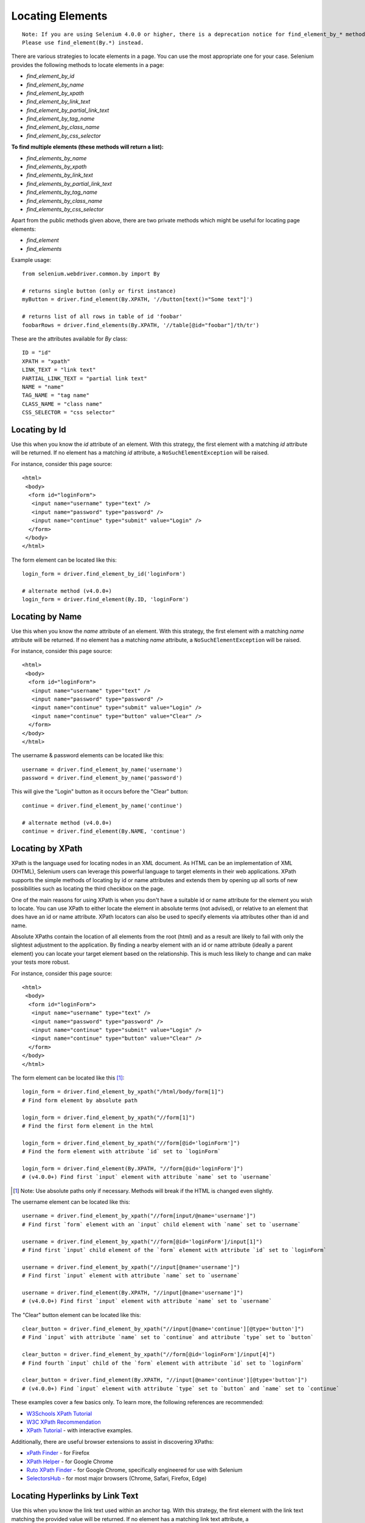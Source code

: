 .. _locating-elements:

Locating Elements
-----------------

::

   Note: If you are using Selenium 4.0.0 or higher, there is a deprecation notice for find_element_by_* methods. 
   Please use find_element(By.*) instead.

There are various strategies to locate elements in a page.  You can use the most
appropriate one for your case.  Selenium provides the following methods to
locate elements in a page:

- `find_element_by_id`
- `find_element_by_name`
- `find_element_by_xpath`
- `find_element_by_link_text`
- `find_element_by_partial_link_text`
- `find_element_by_tag_name`
- `find_element_by_class_name`
- `find_element_by_css_selector`


**To find multiple elements (these methods will return a list):**

- `find_elements_by_name`
- `find_elements_by_xpath`
- `find_elements_by_link_text`
- `find_elements_by_partial_link_text`
- `find_elements_by_tag_name`
- `find_elements_by_class_name`
- `find_elements_by_css_selector`


Apart from the public methods given above, there are two private methods which
might be useful for locating page elements:

- `find_element`
- `find_elements`


Example usage::

  from selenium.webdriver.common.by import By
  
  # returns single button (only or first instance)
  myButton = driver.find_element(By.XPATH, '//button[text()="Some text"]')
  
  # returns list of all rows in table of id 'foobar'
  foobarRows = driver.find_elements(By.XPATH, '//table[@id="foobar"]/th/tr')


These are the attributes available for `By` class::

    ID = "id"
    XPATH = "xpath"
    LINK_TEXT = "link text"
    PARTIAL_LINK_TEXT = "partial link text"
    NAME = "name"
    TAG_NAME = "tag name"
    CLASS_NAME = "class name"
    CSS_SELECTOR = "css selector"


Locating by Id
~~~~~~~~~~~~~~

Use this when you know the `id` attribute of an element.  With this strategy,
the first element with a matching `id` attribute will be returned.  If no
element has a matching `id` attribute, a ``NoSuchElementException`` will be
raised.

For instance, consider this page source::

  <html>
   <body>
    <form id="loginForm">
     <input name="username" type="text" />
     <input name="password" type="password" />
     <input name="continue" type="submit" value="Login" />
    </form>
   </body>
  </html>

The form element can be located like this::

  login_form = driver.find_element_by_id('loginForm')
  
  # alternate method (v4.0.0+)
  login_form = driver.find_element(By.ID, 'loginForm')


Locating by Name
~~~~~~~~~~~~~~~~

Use this when you know the `name` attribute of an element.  With this strategy,
the first element with a matching `name` attribute will be returned.  If no
element has a matching `name` attribute, a ``NoSuchElementException`` will be
raised.

For instance, consider this page source::

   <html>
    <body>
     <form id="loginForm">
      <input name="username" type="text" />
      <input name="password" type="password" />
      <input name="continue" type="submit" value="Login" />
      <input name="continue" type="button" value="Clear" />
     </form>
   </body>
   </html>

The username & password elements can be located like this::

  username = driver.find_element_by_name('username')
  password = driver.find_element_by_name('password')

This will give the "Login" button as it occurs before the "Clear" button::

  continue = driver.find_element_by_name('continue')
  
  # alternate method (v4.0.0+)
  continue = driver.find_element(By.NAME, 'continue')


Locating by XPath
~~~~~~~~~~~~~~~~~

XPath is the language used for locating nodes in an XML document.  As HTML can
be an implementation of XML (XHTML), Selenium users can leverage this powerful
language to target elements in their web applications.  XPath supports the
simple methods of locating by id or name attributes and extends them by opening
up all sorts of new possibilities such as locating the third checkbox on the
page.

One of the main reasons for using XPath is when you don't have a suitable id or
name attribute for the element you wish to locate.  You can use XPath to either
locate the element in absolute terms (not advised), or relative to an element
that does have an id or name attribute.  XPath locators can also be used to
specify elements via attributes other than id and name.

Absolute XPaths contain the location of all elements from the root (html) and as
a result are likely to fail with only the slightest adjustment to the
application.  By finding a nearby element with an id or name attribute (ideally
a parent element) you can locate your target element based on the relationship.
This is much less likely to change and can make your tests more robust.

For instance, consider this page source::

   <html>
    <body>
     <form id="loginForm">
      <input name="username" type="text" />
      <input name="password" type="password" />
      <input name="continue" type="submit" value="Login" />
      <input name="continue" type="button" value="Clear" />
     </form>
   </body>
   </html>

The form element can be located like this [#]_::

   login_form = driver.find_element_by_xpath("/html/body/form[1]")
   # Find form element by absolute path
   
   login_form = driver.find_element_by_xpath("//form[1]")
   # Find the first form element in the html
   
   login_form = driver.find_element_by_xpath("//form[@id='loginForm']")
   # Find the form element with attribute `id` set to `loginForm`
   
   login_form = driver.find_element(By.XPATH, "//form[@id='loginForm']")
   # (v4.0.0+) Find first `input` element with attribute `name` set to `username`

.. [#] Note: Use absolute paths only if necessary. Methods will break if the HTML is changed even slightly.

The username element can be located like this::

    username = driver.find_element_by_xpath("//form[input/@name='username']")
    # Find first `form` element with an `input` child element with `name` set to `username`
    
    username = driver.find_element_by_xpath("//form[@id='loginForm']/input[1]")
    # Find first `input` child element of the `form` element with attribute `id` set to `loginForm`
    
    username = driver.find_element_by_xpath("//input[@name='username']")
    # Find first `input` element with attribute `name` set to `username`
    
    username = driver.find_element(By.XPATH, "//input[@name='username']")
    # (v4.0.0+) Find first `input` element with attribute `name` set to `username`

The "Clear" button element can be located like this::

  clear_button = driver.find_element_by_xpath("//input[@name='continue'][@type='button']")
  # Find `input` with attribute `name` set to `continue` and attribute `type` set to `button`
  
  clear_button = driver.find_element_by_xpath("//form[@id='loginForm']/input[4]")
  # Find fourth `input` child of the `form` element with attribute `id` set to `loginForm`
  
  clear_button = driver.find_element(By.XPATH, "//input[@name='continue'][@type='button']")
  # (v4.0.0+) Find `input` element with attribute `type` set to `button` and `name` set to `continue`

These examples cover a few basics only. To learn more, the following references are recommended:

* `W3Schools XPath Tutorial <https://www.w3schools.com/xml/xpath_intro.asp>`_
* `W3C XPath Recommendation <http://www.w3.org/TR/xpath>`_
* `XPath Tutorial
  <http://www.zvon.org/comp/r/tut-XPath_1.html>`_
  - with interactive examples.

Additionally, there are useful browser extensions to assist in discovering XPaths:

* `xPath Finder
  <https://addons.mozilla.org/en-US/firefox/addon/xpath_finder>`_ -
  for Firefox
* `XPath Helper
  <https://chrome.google.com/webstore/detail/hgimnogjllphhhkhlmebbmlgjoejdpjl>`_ -
  for Google Chrome
* `Ruto XPath Finder
  <https://chrome.google.com/webstore/detail/ruto-xpath-finder/ilcoelkkcokgeeijnopjnolmmighnppp>`_ -
  for Google Chrome, specifically engineered for use with Selenium
* `SelectorsHub
  <https://selectorshub.com/selectorshub/>`_ -
  for most major browsers (Chrome, Safari, Firefox, Edge)


Locating Hyperlinks by Link Text
~~~~~~~~~~~~~~~~~~~~~~~~~~~~~~~~

Use this when you know the link text used within an anchor tag.  With this
strategy, the first element with the link text matching the provided value will
be returned.  If no element has a matching link text attribute, a
``NoSuchElementException`` will be raised.

For instance, consider this page source::

  <html>
   <body>
    <p>Are you sure you want to do this?</p>
    <a href="continue.html">Continue</a>
    <a href="cancel.html">Cancel</a>
  </body>
  </html>

The continue.html link can be located like this::

  continue_link = driver.find_element_by_link_text('Continue')
  continue_link = driver.find_element_by_partial_link_text('Conti')


Locating Elements by Tag Name
~~~~~~~~~~~~~~~~~~~~~~~~~~~~~

Use this when you want to locate an element by tag name.  With this strategy,
the first element with the given tag name will be returned.  If no element has a
matching tag name, a ``NoSuchElementException`` will be raised.

For instance, consider this page source::

  <html>
   <body>
    <h1>Welcome</h1>
    <p>Site content goes here.</p>
  </body>
  </html>

The heading (h1) element can be located like this::

  heading1 = driver.find_element_by_tag_name('h1')


Locating Elements by Class Name
~~~~~~~~~~~~~~~~~~~~~~~~~~~~~~~

Use this when you want to locate an element by class name.  With this strategy,
the first element with the matching class name attribute will be returned.  If
no element has a matching class name attribute, a ``NoSuchElementException``
will be raised.

For instance, consider this page source::

  <html>
   <body>
    <p class="content">Site content goes here.</p>
  </body>
  </html>

The "p" element can be located like this::

  content = driver.find_element_by_class_name('content')

Locating Elements by CSS Selectors
~~~~~~~~~~~~~~~~~~~~~~~~~~~~~~~~~~

Use this when you want to locate an element using `CSS selector
<https://developer.mozilla.org/en-US/docs/Learn/CSS/Building_blocks/Selectors>`_
syntax.  With this strategy, the first element matching the given CSS selector
will be returned.  If no element matches the provided CSS selector, a
``NoSuchElementException`` will be raised.

For instance, consider this page source::

  <html>
   <body>
    <p class="content">Site content goes here.</p>
  </body>
  </html>

The "p" element can be located like this::

  content = driver.find_element_by_css_selector('p.content')

`Sauce Labs has good documentation
<https://saucelabs.com/resources/articles/selenium-tips-css-selectors>`_ on CSS
selectors.
